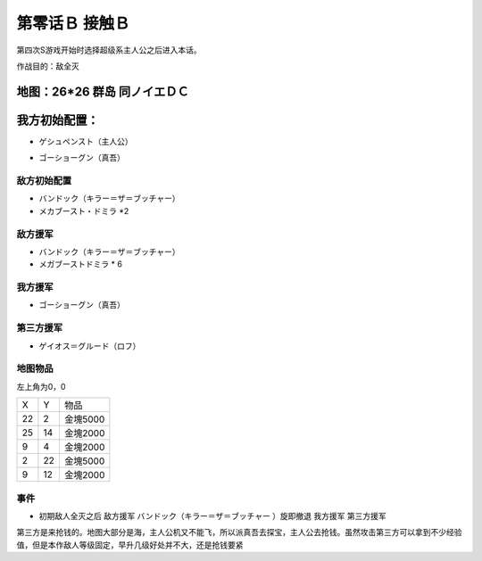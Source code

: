 .. _00B-ContactB:

第零话Ｂ 接触Ｂ
===============================
第四次S游戏开始时选择超级系主人公之后进入本话。

作战目的：敌全灭

地图：26*26 群岛 同ノイエＤＣ
------------------
我方初始配置：
------------------

- ゲシュペンスト（主人公）

* ゴーショーグン（真吾）

-------------
敌方初始配置
-------------
* バンドック（キラー＝ザ＝ブッチャー）
* メカブースト・ドミラ *2

-------------
敌方援军
-------------
* バンドック（キラー＝ザ＝ブッチャー）
* メガブーストドミラ * 6

-------------
我方援军
-------------

* ゴーショーグン（真吾）

-------------
第三方援军
-------------
* ゲイオス＝グルード（ロフ）

-------------
地图物品
-------------

左上角为0，0

+----+----+----------+
| X  | Y  | 物品     |
+----+----+----------+
| 22 | 2  | 金塊5000 |
+----+----+----------+
| 25 | 14 | 金塊2000 |
+----+----+----------+
| 9  | 4  | 金塊2000 |
+----+----+----------+
| 2  | 22 | 金塊5000 |
+----+----+----------+
| 9  | 12 | 金塊2000 |
+----+----+----------+

-------------
事件
-------------
* 初期敌人全灭之后 敌方援军 バンドック（キラー＝ザ＝ブッチャー ）旋即撤退 我方援军 第三方援军

第三方是来抢钱的。地图大部分是海，主人公机又不能飞，所以派真吾去探宝，主人公去抢钱。虽然攻击第三方可以拿到不少经验值，但是本作敌人等级固定，早升几级好处并不大，还是抢钱要紧
